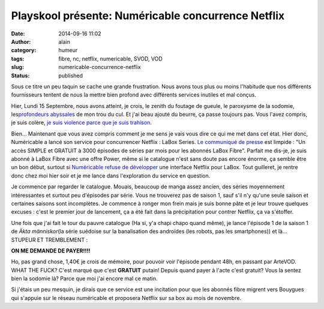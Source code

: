 Playskool présente: Numéricable concurrence Netflix
###################################################
:date: 2014-09-16 11:02
:author: alain
:category: humeur
:tags: fibre, nc, netflix, numericable, SVOD, VOD
:slug: numericable-concurrence-netflix
:status: published

Sous ce titre un peu taquin se cache une grande frustration. Nous avons
tous plus ou moins l'habitude que nos différents fournisseurs tentent de
nous la mettre bien profond avec différents services inutiles et mal
conçus.

Hier, Lundi 15 Septembre, nous avons atteint, je crois, le zenith du
foutage de gueule, le paroxysme de la sodomie, les\ `profondeurs
abyssales <http://lesabyssales.fr/>`__ de mon trou du cul. Et j'ai beau
ajouté du beurre, ça passe toujours pas. Vous l'avez compris, je suis
colère, `je suis violence parce que je suis
trahison <https://www.youtube.com/watch?v=n4IEaJo43tc>`__.

Bien... Maintenant que vous avez compris comment je me sens je vais vous
dire ce qui me met dans cet état. Hier donc, Numéricable a lancé son
service pour concurrencer Netflix : LaBox Series. `Le communiqué de
presse <http://blog.devarieux.net/wp-content/uploads/2014/09/CP_Numericable_LaBox-Series.pdf>`__ est
limpide : "Un accès SIMPLE et GRATUIT à 3000 épisodes de séries par mois
pour les abonnés LaBox Fibre". Parfait me dis-je, je suis abonné à LaBox
Fibre avec une offre Power, même si le catalogue n'est sans doute pas
encore énorme, ça semble être un bon début, surtout si `Numéricable
refuse de
développer <http://www.zdnet.fr/actualites/netflix-en-france-ce-sera-sans-numericable-qui-riposte-avec-labox-series-39806307.htm>`__
une interface Netflix pour LaBox. Tout guilleret, je rentre donc chez
moi hier soir et je me lance dans l'exploration du service en question.

Je commence par regarder le catalogue. Mouais, beaucoup de manga assez
ancien, des séries moyennement intéressantes et surtout peu d'épisodes
par série. Vous ne trouverez pas de saison 1, sauf s'il n'y qu'une seule
saison et certaines saisons sont incomplètes. Je commence à ronger mon
frein mais je suis bonne pâte et je leur trouve quelques excuses : c'est
le premier jour de lancement, ça a été fait dans la précipitation pour
contrer Netflix, ça va s'étoffer.

Une fois que j'ai fait le tour du pauvre catalogue (Ha si, y'a chapi
chapo quand même), je lance l'épisode 1 de la saison 1 de \ *Äkta
människor*\ (la série suédoise sur la banalisation des androïdes (les
robots, pas les smartphones)) et là... STUPEUR ET TREMBLEMENT : 

**ON ME DEMANDE DE PAYER!!!!**

Ho, pas grand chose, 1,40€ je crois de mémoire, pour pouvoir voir
l'épisode pendant 48h, en passant par ArteVOD. WHAT THE FUCK? C'est
marqué que c'est **GRATUIT** putain! Depuis quand payer à l'acte c'est
gratuit? Vous la sentez bien la sodomie là? Parce que moi j'ai encore
mal ce matin.

Si j'étais un peu mesquin, je dirais que ce service est une incitation
pour que les abonnés fibre migrent vers Bouygues qui s'appuie sur le
réseau numéricable et proposera Netflix sur sa box au mois de novembre.


